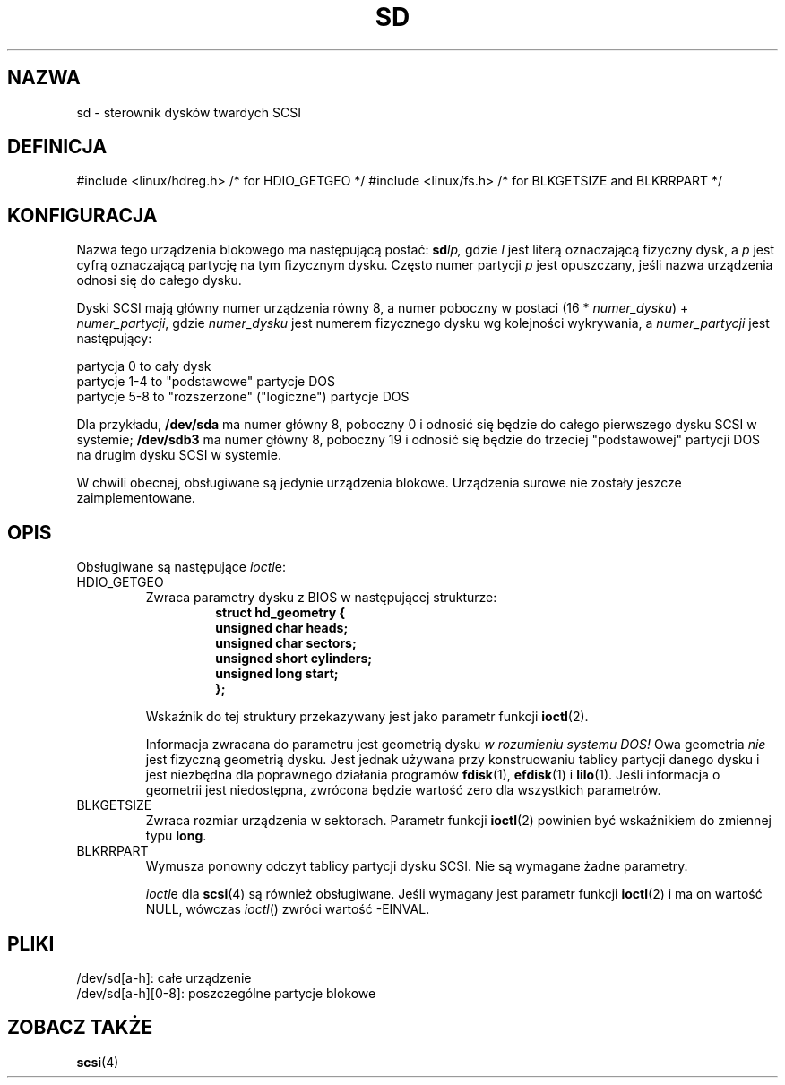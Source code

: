 .\" sd.4
.\" Copyright 1992 Rickard E. Faith (faith@cs.unc.edu)
.\"
.\" Permission is granted to make and distribute verbatim copies of this
.\" manual provided the copyright notice and this permission notice are
.\" preserved on all copies.
.\"
.\" Permission is granted to copy and distribute modified versions of this
.\" manual under the conditions for verbatim copying, provided that the
.\" entire resulting derived work is distributed under the terms of a
.\" permission notice identical to this one
.\" 
.\" Since the Linux kernel and libraries are constantly changing, this
.\" manual page may be incorrect or out-of-date.  The author(s) assume no
.\" responsibility for errors or omissions, or for damages resulting from
.\" the use of the information contained herein.  The author(s) may not
.\" have taken the same level of care in the production of this manual,
.\" which is licensed free of charge, as they might when working
.\" professionally.
.\" 
.\" Formatted or processed versions of this manual, if unaccompanied by
.\" the source, must acknowledge the copyright and authors of this work.
.\"
.\" Tłumaczenie na język polski: Paweł Olszewski (alder@amg.net.pl)
.\" {PTM/PO/0.2/02-06-1998/"sterownik dysków twardych SCSI"}
.\" Aktualność: man-pages 1.48
.\"
.TH SD 4 1992-12-17 "" "Podręcznik Programisty Linuksa"
.SH NAZWA
sd \- sterownik dysków twardych SCSI
.SH DEFINICJA
#include <linux/hdreg.h>        /* for HDIO_GETGEO */
#include <linux/fs.h>           /* for BLKGETSIZE and BLKRRPART */
.SH KONFIGURACJA
Nazwa tego urządzenia blokowego ma następującą postać:
.BI sd lp,
gdzie 
.I l
jest literą oznaczającą fizyczny dysk, a 
.I p
jest cyfrą oznaczającą partycję na tym fizycznym dysku. Często numer partycji 
.IR p
jest opuszczany, jeśli nazwa urządzenia odnosi się do całego dysku.

Dyski SCSI mają główny numer urządzenia równy 8, a numer poboczny w postaci
(16 *
.IR numer_dysku ") + " numer_partycji ,
gdzie
.I numer_dysku
jest numerem fizycznego dysku wg kolejności wykrywania, a 
.I numer_partycji
jest następujący:
.sp
partycja 0 to cały dysk
.br
partycje 1-4 to "podstawowe" partycje DOS
.br
partycje 5-8 to "rozszerzone" ("logiczne") partycje DOS

Dla przykładu,
.B /dev/sda
ma numer główny 8, poboczny 0 i odnosić się będzie do całego
pierwszego dysku SCSI w systemie; 
.B /dev/sdb3
ma numer główny 8, poboczny 19 i odnosić się będzie do trzeciej
"podstawowej" partycji DOS na drugim dysku SCSI w systemie.

W chwili obecnej, obsługiwane są jedynie urządzenia
blokowe. Urządzenia surowe nie zostały jeszcze zaimplementowane.
.SH OPIS
Obsługiwane są następujące
.IR ioctl e:
.TP
HDIO_GETGEO
.RS
Zwraca parametry dysku z BIOS w następującej strukturze:
.RS
.nf
.ft B
struct hd_geometry {
      unsigned char heads;
      unsigned char sectors;
      unsigned short cylinders;
      unsigned long start;
};
.ft R
.fi
.RE

Wskaźnik do tej struktury przekazywany jest jako parametr funkcji
.BR ioctl (2).

Informacja zwracana do parametru jest geometrią dysku
.I "w rozumieniu systemu DOS!"
Owa geometria
.I nie
jest fizyczną geometrią dysku. Jest jednak używana przy konstruowaniu
tablicy partycji danego dysku i jest niezbędna dla poprawnego
działania programów
.BR fdisk (1),
.BR efdisk (1)
i
.BR lilo (1).
Jeśli informacja o geometrii jest niedostępna, zwrócona będzie wartość
zero dla wszystkich parametrów.
.RE
.TP
BLKGETSIZE
Zwraca rozmiar urządzenia w sektorach. Parametr funkcji 
.BR ioctl (2)
powinien być wskaźnikiem do zmiennej typu
.BR long .
.TP
BLKRRPART
Wymusza ponowny odczyt tablicy partycji dysku SCSI. Nie są wymagane żadne
parametry.

.IR ioctl e
dla
.BR scsi (4)
są również obsługiwane. Jeśli wymagany jest parametr funkcji
.BR ioctl (2)
i ma on wartość NULL, wówczas
.IR ioctl ()
zwróci wartość -EINVAL.
.SH PLIKI
/dev/sd[a-h]: całe urządzenie
.br
/dev/sd[a-h][0-8]: poszczególne partycje blokowe
.SH "ZOBACZ TAKŻE"
.BR scsi (4)
